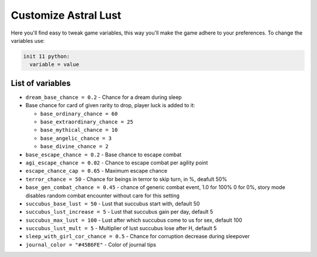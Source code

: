 .. _tab_customize:

Customize Astral Lust
=====================

Here you'll find easy to tweak game variables, this way you'll make the game adhere to your preferences.
To change the variables use:

.. code-block:: python

  init 11 python:
    variable = value

List of variables
-----------------

* ``dream_base_chance = 0.2`` - Chance for a dream during sleep
* Base chance for card of given rarity to drop, player luck is added to it:

  * ``base_ordinary_chance = 60``
  * ``base_extraordinary_chance = 25``
  * ``base_mythical_chance = 10``
  * ``base_angelic_chance = 3``
  * ``base_divine_chance = 2``

* ``base_escape_chance = 0.2`` - Base chance to escape combat
* ``agi_escape_chance = 0.02`` - Chance to escape combat per agility point
* ``escape_chance_cap = 0.65`` - Maximum escape chance
* ``terror_chance = 50`` - Chance for beings in terror to skip turn, in %, deafult 50%
* ``base_gen_combat_chance = 0.45`` - chance of generic combat event, 1.0 for 100% 0 for 0%, story mode disables random combat encounter without care for this setting
* ``succubus_base_lust = 50`` - Lust that succubus start with, default 50
* ``succubus_lust_increase = 5`` - Lust that succubus gain per day, default 5
* ``succubus_max_lust = 100`` - Lust after which succubus come to us for sex, default 100
* ``succubus_lust_mult = 5`` - Multiplier of lust succubus lose after H, default 5
* ``sleep_with_girl_cor_chance = 0.5`` - Chance for corruption decrease during sleepover
* ``journal_color = "#45B6FE"`` - Color of journal tips
